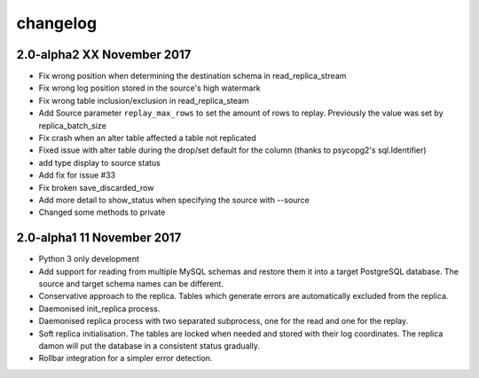 changelog 
*************************
2.0-alpha2 XX November 2017
.............................
* Fix wrong position when determining the destination schema in read_replica_stream
* Fix wrong log position stored in the source's high watermark
* Fix wrong table inclusion/exclusion in read_replica_steam
* Add Source parameter ``replay_max_rows`` to set the amount of rows to replay. Previously the value was set by replica_batch_size
* Fix crash when an alter table affected a table not replicated
* Fixed issue with alter table during the drop/set default for the column (thanks to psycopg2's sql.Identifier)
* add type display to source status
* Add fix for issue #33
* Fix broken save_discarded_row
* Add more detail to show_status when specifying the source with --source
* Changed some methods to private 

2.0-alpha1 11 November 2017
.............................

* Python 3 only development
* Add support for reading from multiple MySQL schemas and restore them it into a target PostgreSQL database. The source and target schema names can be different.
* Conservative approach to the replica. Tables which generate errors are automatically excluded from the replica.
* Daemonised init_replica process.
* Daemonised replica process with two separated subprocess, one for the read and one for the replay.
* Soft replica initialisation. The tables are locked when needed and stored with their log coordinates. The replica damon will put the database in a consistent status gradually.
* Rollbar integration for a simpler error detection.
